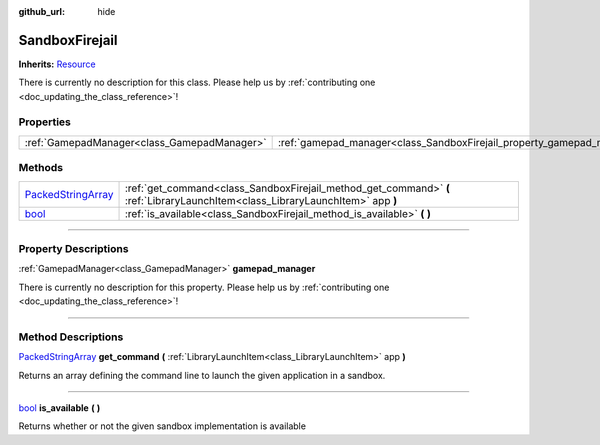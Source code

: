 :github_url: hide

.. DO NOT EDIT THIS FILE!!!
.. Generated automatically from Godot engine sources.
.. Generator: https://github.com/godotengine/godot/tree/master/doc/tools/make_rst.py.
.. XML source: https://github.com/godotengine/godot/tree/master/api/classes/SandboxFirejail.xml.

.. _class_SandboxFirejail:

SandboxFirejail
===============

**Inherits:** `Resource <https://docs.godotengine.org/en/stable/classes/class_resource.html>`_

.. container:: contribute

	There is currently no description for this class. Please help us by :ref:`contributing one <doc_updating_the_class_reference>`!

.. rst-class:: classref-reftable-group

Properties
----------

.. table::
   :widths: auto

   +---------------------------------------------+------------------------------------------------------------------------+
   | :ref:`GamepadManager<class_GamepadManager>` | :ref:`gamepad_manager<class_SandboxFirejail_property_gamepad_manager>` |
   +---------------------------------------------+------------------------------------------------------------------------+

.. rst-class:: classref-reftable-group

Methods
-------

.. table::
   :widths: auto

   +----------------------------------------------------------------------------------------------------+--------------------------------------------------------------------------------------------------------------------------------+
   | `PackedStringArray <https://docs.godotengine.org/en/stable/classes/class_packedstringarray.html>`_ | :ref:`get_command<class_SandboxFirejail_method_get_command>` **(** :ref:`LibraryLaunchItem<class_LibraryLaunchItem>` app **)** |
   +----------------------------------------------------------------------------------------------------+--------------------------------------------------------------------------------------------------------------------------------+
   | `bool <https://docs.godotengine.org/en/stable/classes/class_bool.html>`_                           | :ref:`is_available<class_SandboxFirejail_method_is_available>` **(** **)**                                                     |
   +----------------------------------------------------------------------------------------------------+--------------------------------------------------------------------------------------------------------------------------------+

.. rst-class:: classref-section-separator

----

.. rst-class:: classref-descriptions-group

Property Descriptions
---------------------

.. _class_SandboxFirejail_property_gamepad_manager:

.. rst-class:: classref-property

:ref:`GamepadManager<class_GamepadManager>` **gamepad_manager**

.. container:: contribute

	There is currently no description for this property. Please help us by :ref:`contributing one <doc_updating_the_class_reference>`!

.. rst-class:: classref-section-separator

----

.. rst-class:: classref-descriptions-group

Method Descriptions
-------------------

.. _class_SandboxFirejail_method_get_command:

.. rst-class:: classref-method

`PackedStringArray <https://docs.godotengine.org/en/stable/classes/class_packedstringarray.html>`_ **get_command** **(** :ref:`LibraryLaunchItem<class_LibraryLaunchItem>` app **)**

Returns an array defining the command line to launch the given application in a sandbox.

.. rst-class:: classref-item-separator

----

.. _class_SandboxFirejail_method_is_available:

.. rst-class:: classref-method

`bool <https://docs.godotengine.org/en/stable/classes/class_bool.html>`_ **is_available** **(** **)**

Returns whether or not the given sandbox implementation is available

.. |virtual| replace:: :abbr:`virtual (This method should typically be overridden by the user to have any effect.)`
.. |const| replace:: :abbr:`const (This method has no side effects. It doesn't modify any of the instance's member variables.)`
.. |vararg| replace:: :abbr:`vararg (This method accepts any number of arguments after the ones described here.)`
.. |constructor| replace:: :abbr:`constructor (This method is used to construct a type.)`
.. |static| replace:: :abbr:`static (This method doesn't need an instance to be called, so it can be called directly using the class name.)`
.. |operator| replace:: :abbr:`operator (This method describes a valid operator to use with this type as left-hand operand.)`
.. |bitfield| replace:: :abbr:`BitField (This value is an integer composed as a bitmask of the following flags.)`
